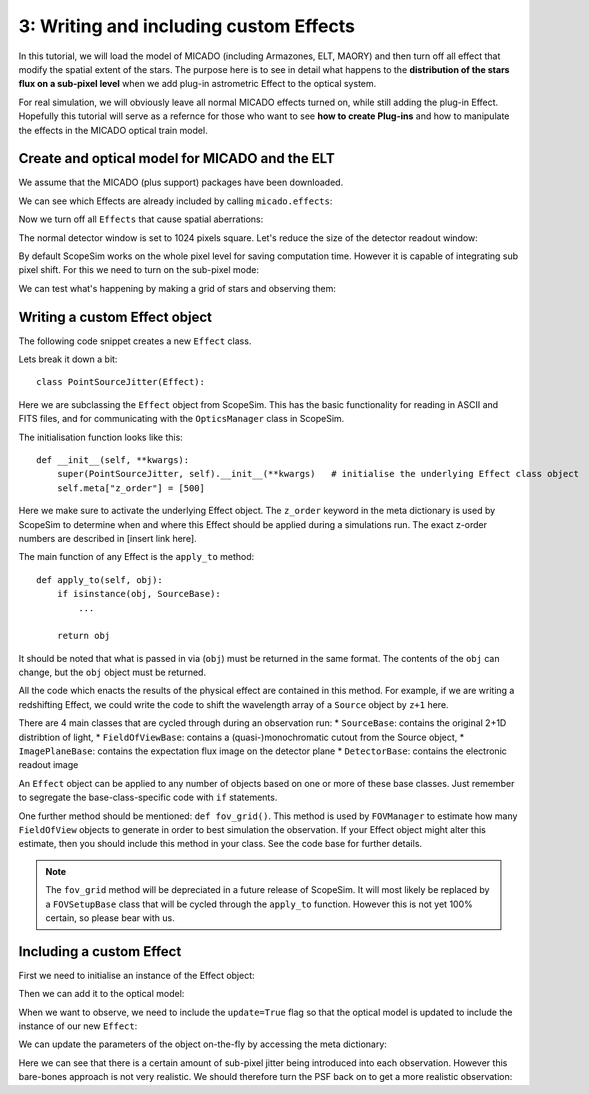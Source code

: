 3: Writing and including custom Effects
=======================================

.. jupyter-execute::
    :hide-code:
    :raises:

    import scopesim
    scopesim.rc.__config__["!SIM.file.local_packages_path"] = "../temp/"


In this tutorial, we will load the model of MICADO (including Armazones, ELT, MAORY) and then turn off all effect that modify the spatial extent of the stars. The purpose here is to see in detail what happens to the **distribution of the stars flux on a sub-pixel level** when we add plug-in astrometric Effect to the optical system.

For real simulation, we will obviously leave all normal MICADO effects turned on, while still adding the plug-in Effect. Hopefully this tutorial will serve as a refernce for those who want to see **how to create Plug-ins** and how to manipulate the effects in the MICADO optical train model.


Create and optical model for MICADO and the ELT
-----------------------------------------------

.. jupyter-execute::
    :raises:

    import numpy as np
    import matplotlib.pyplot as plt
    from matplotlib.colors import LogNorm

    import scopesim as sim
    from scopesim_templates.basic import stars

We assume that the MICADO (plus support) packages have been downloaded.

We can see which Effects are already included by calling ``micado.effects``:

.. jupyter-execute::
    :raises:

    cmd = sim.UserCommands(use_instrument="MICADO", set_modes=["SCAO", "IMG_1.5mas"])
    micado = sim.OpticalTrain(cmd)

    micado.effects


Now we turn off all ``Effects`` that cause spatial aberrations:

.. jupyter-execute::
    :raises:

    for effect_name in ["full_detector_array", "armazones_atmo_dispersion",
                        "micado_adc_3D_shift", "micado_ncpas_psf", "relay_psf"]:
        micado[effect_name].include = False
        print(micado[effect_name])

The normal detector window is set to 1024 pixels square.
Let's reduce the size of the detector readout window:

.. jupyter-execute::
    :raises:

    micado["detector_window"].data["x_cen"] = 0          # [mm] distance from optical axis on the focal plane
    micado["detector_window"].data["y_cen"] = 0
    micado["detector_window"].data["xhw"] = 0.015 * 21.5  # [mm] x width [pixel]
    micado["detector_window"].data["yhw"] = 0.015 * 21.5

By default ScopeSim works on the whole pixel level for saving computation time.
However it is capable of integrating sub pixel shift.
For this we need to turn on the sub-pixel mode:

.. jupyter-execute::
    :raises:

    micado.cmds["!SIM.sub_pixel.flag"] = True

We can test what's happening by making a grid of stars and observing them:

.. jupyter-execute::
    :raises:

    src = stars.star_grid(n=9, mmin=20, mmax=20.0001, separation=0.0015 * 15)
    src.fields[0]["x"] -= 0.00075
    src.fields[0]["y"] -= 0.00075

    micado.observe(src, update=True)

    plt.figure(figsize=(8,8))
    plt.imshow(micado.image_planes[0].data, origin="lower")


Writing a custom Effect object
------------------------------

The following code snippet creates a new ``Effect`` class.

.. jupyter-execute::
    :raises:

    import numpy as np
    from astropy.table import Table

    from scopesim.effects import Effect
    from scopesim.base_classes import SourceBase


    class PointSourceJitter(Effect):
        def __init__(self, **kwargs):
            super(PointSourceJitter, self).__init__(**kwargs)   # initialise the underlying Effect class object
            self.meta["z_order"] = [500]                        # z_order number for knowing when and how to apply the Effect
            self.meta["max_jitter"] = 0.001                     # [arcsec] - a parameter needed by the effect
            self.meta.update(kwargs)                            # add any extra parameters passed when initialising

        def apply_to(self, obj):                                # the function that does the work
            if isinstance(obj, SourceBase):
                for field in obj.fields:
                    if isinstance(field, Table):
                        dx, dy = 2 * (np.random.random(size=(2, len(field))) - 0.5)
                        field["x"] += dx * self.meta["max_jitter"]
                        field["y"] += dy * self.meta["max_jitter"]

            return obj

Lets break it down a bit::

    class PointSourceJitter(Effect):

Here we are subclassing the ``Effect`` object from ScopeSim.
This has the basic functionality for reading in ASCII and FITS files, and for communicating with the ``OpticsManager`` class in ScopeSim.

The initialisation function looks like this::

    def __init__(self, **kwargs):
        super(PointSourceJitter, self).__init__(**kwargs)   # initialise the underlying Effect class object
        self.meta["z_order"] = [500]

Here we make sure to activate the underlying Effect object.
The ``z_order`` keyword in the meta dictionary is used by ScopeSim to determine when and where this Effect should be applied during a simulations run.
The exact z-order numbers are described in [insert link here].

The main function of any Effect is the ``apply_to`` method::

        def apply_to(self, obj):
            if isinstance(obj, SourceBase):
                ...

            return obj

It should be noted that what is passed in via (``obj``) must be returned in the same format. The contents of the ``obj`` can change, but the ``obj`` object must be returned.

All the code which enacts the results of the physical effect are contained in this method.
For example, if we are writing a redshifting Effect, we could write the code to shift the wavelength array of a ``Source`` object by ``z+1`` here.

There are 4 main classes that are cycled through during an observation run:
* ``SourceBase``: contains the original 2+1D distribtion of light,
* ``FieldOfViewBase``: contains a (quasi-)monochromatic cutout from the Source object,
* ``ImagePlaneBase``: contains the expectation flux image on the detector plane
* ``DetectorBase``: contains the electronic readout image

An ``Effect`` object can be applied to any number of objects based on one or more of these base classes.
Just remember to segregate the base-class-specific code with ``if`` statements.

One further method should be mentioned: ``def fov_grid()``.
This method is used by ``FOVManager`` to estimate how many ``FieldOfView`` objects to generate in order to best simulation the observation.
If your Effect object might alter this estimate, then you should include this method in your class. See the code base for further details.

.. note:: The ``fov_grid`` method will be depreciated in a future release of ScopeSim.
    It will most likely be replaced by a ``FOVSetupBase`` class that will be cycled through the ``apply_to`` function.
    However this is not yet 100% certain, so please bear with us.


Including a custom Effect
-------------------------

First we need to initialise an instance of the Effect object:

.. jupyter-execute::
    :raises:

    jitter_effect = PointSourceJitter(max_jitter=0.001, name="random_jitter")

Then we can add it to the optical model:

.. jupyter-execute::
    :raises:

    micado.optics_manager.add_effect(jitter_effect)

    micado.effects

When we want to observe, we need to include the ``update=True`` flag so that the optical model is updated to include the instance of our new ``Effect``:

.. jupyter-execute::
    :raises:

    micado.observe(src, update=True)

    plt.figure(figsize=(8,8))
    plt.imshow(micado.image_planes[0].data, origin="lower")

We can update the parameters of the object on-the-fly by accessing the meta dictionary:

.. jupyter-execute::
    :raises:

    micado["random_jitter"].meta["max_jitter"] = 0.005

    micado.observe(src, update=True)

    plt.figure(figsize=(8,8))
    plt.imshow(micado.image_planes[0].data, origin="lower")

Here we can see that there is a certain amount of sub-pixel jitter being introduced into each observation.
However this bare-bones approach is not very realistic.
We should therefore turn the PSF back on to get a more realistic observation:

.. jupyter-execute::
    :raises:

    micado["relay_psf"].include = True

    micado.observe(src, update=True)
    hdus = micado.readout()

    plt.figure(figsize=(8,8))
    plt.imshow(hdus[0][1].data, origin="lower", norm=LogNorm())
